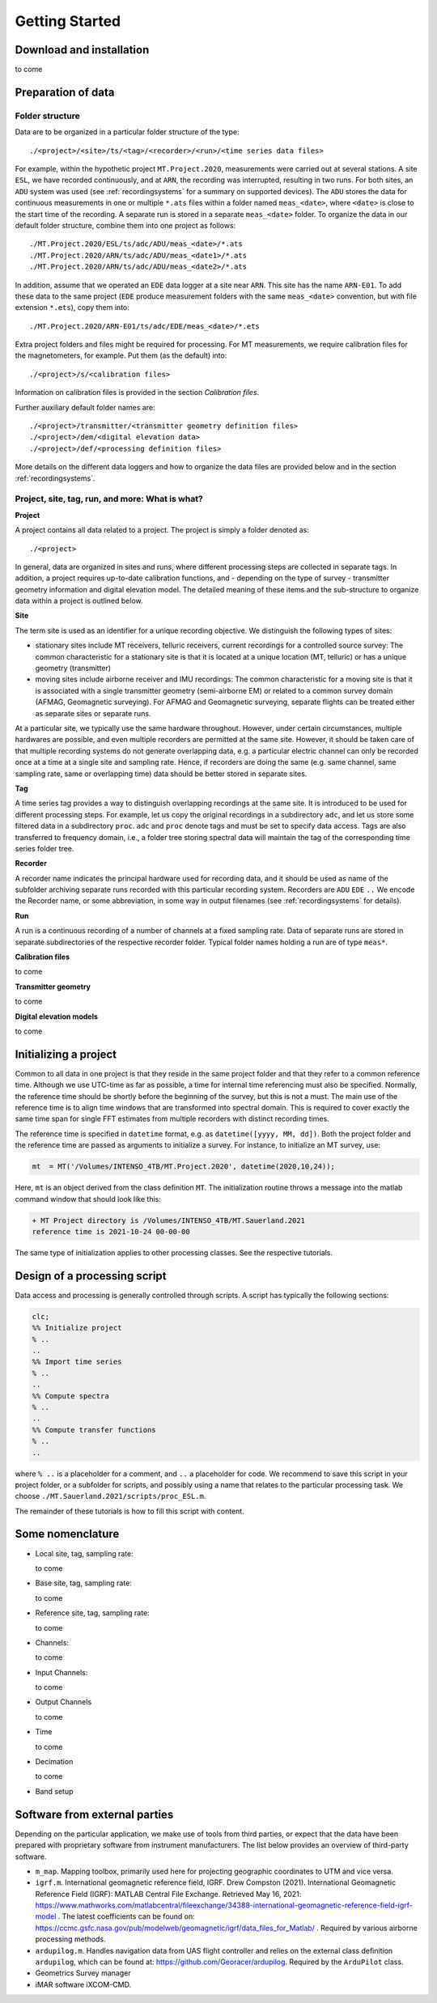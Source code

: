 .. _gettingstarted:

Getting Started
============================

.. Start of roles definitions

.. raw:: html

    <style>
    .red {color:red}
    .blue {color:blue}
    .special{color:#00FF00; background-color:black;font-weight:bold}
    </style>

.. role:: red
.. role:: blue
.. role:: special

.. End of roles definitions

Download and installation
--------------------------

to come

Preparation of data
--------------------------

Folder structure
++++++++++++++++++++

Data are to be organized in a particular folder structure of the type::

  ./<project>/<site>/ts/<tag>/<recorder>/<run>/<time series data files>

For example, within the hypothetic project ``MT.Project.2020``, measurements were carried out at several
stations. A site ``ESL``, we have recorded continuously, and at ``ARN``, the recording was interrupted,
resulting in two runs. For both sites, an ``ADU`` system was used (see :ref:`recordingsystems` for a summary on supported devices). The ``ADU`` stores the data for
continuous measurements in one or multiple ``*.ats`` files within a folder named ``meas_<date>``, where ``<date>`` is close to
the start time of the recording. A separate run is stored in a separate ``meas_<date>`` folder.
To organize the data in our default folder structure, combine them into one project as follows: ::

  ./MT.Project.2020/ESL/ts/adc/ADU/meas_<date>/*.ats
  ./MT.Project.2020/ARN/ts/adc/ADU/meas_<date1>/*.ats
  ./MT.Project.2020/ARN/ts/adc/ADU/meas_<date2>/*.ats

In addition, assume that we operated an ``EDE`` data logger at a site near ``ARN``. This site has the name ``ARN-E01``.
To add these data to the same project (``EDE`` produce measurement folders with the same ``meas_<date>`` convention,
but with file extension ``*.ets``), copy them into: ::

  ./MT.Project.2020/ARN-E01/ts/adc/EDE/meas_<date>/*.ets

Extra project folders and files might be required for processing. For MT measurements,
we require calibration files for the magnetometers, for example. Put them (as the default) into: ::

  ./<project>/s/<calibration files>

Information on calibration files is provided in the section *Calibration files*.

Further auxiliary default folder names are: ::

  ./<project>/transmitter/<transmitter geometry definition files>
  ./<project>/dem/<digital elevation data>
  ./<project>/def/<processing definition files>

More details on the different data loggers and how to organize the data files are provided below and in the section :ref:`recordingsystems`.

Project, site, tag, run, and more: What is what?
+++++++++++++++++++++++++++++++++++++++++++++++++

**Project**

A project contains all data related to a project. The project is simply a folder denoted as::

  ./<project>

In general, data are organized in sites and runs, where different processing steps are
collected in separate tags. In addition, a project requires up-to-date calibration functions,
and - depending on the type of survey - transmitter geometry information and digital elevation model.
The detailed meaning of these items and the sub-structure to organize data within a project is outlined below.

**Site**

The term site is used as an identifier for a unique recording objective. We distinguish the following types of sites:

.. container:: custom

  * stationary sites include MT receivers, telluric receivers, current recordings for a controlled source survey: The common
    characteristic for a stationary site is that it is located at a unique location (MT, telluric) or has a unique geometry (transmitter)
  * moving sites include airborne receiver and IMU recordings: The common characteristic for a moving site
    is that it is associated with a single transmitter geometry (semi-airborne EM) or related
    to a common survey domain (AFMAG, Geomagnetic surveying). For AFMAG and Geomagnetic surveying,
    separate flights can be treated either as separate sites or separate runs.

At a particular site, we typically use the same hardware throughout. However, under certain circumstances,
multiple hardwares are possible, and even multiple recorders are permitted at the same site. However,
it should be taken care of that multiple recording systems do not generate overlapping data,
e.g. a particular electric channel can only be recorded once at a time at a single site and
sampling rate. Hence, if recorders are doing the same (e.g. same channel, same sampling rate,
same or overlapping time) data should be better stored in separate sites.

**Tag**

A time series tag provides a way to distinguish overlapping recordings at the same site. It
is introduced to be used for different processing steps. For example, let us copy the original
recordings in a subdirectory ``adc``, and let us store some filtered data in a subdirectory ``proc``.
``adc`` and ``proc`` denote tags and must be set to specify data access. Tags are also transferred to frequency domain,
i.e., a folder tree storing spectral data will maintain the tag of the corresponding time series folder tree.

**Recorder**

A recorder name indicates the principal hardware used for recording data, and it should
be used as name of the subfolder archiving separate runs recorded with this particular
recording system. Recorders are ``ADU`` ``EDE`` ``..`` We encode the Recorder name, or some abbreviation,
in some way in output filenames (see :ref:`recordingsystems` for details).

**Run**

A run is a continuous recording of a number of channels at a fixed sampling rate. Data of
separate runs are stored in separate subdirectories of the respective recorder folder.
Typical folder names holding a run are of type ``meas*``.

**Calibration files**

to come

**Transmitter geometry**

to come

**Digital elevation models**

to come

Initializing a project
--------------------------

Common to all data in one project is that they reside in the same project folder and that they refer to a common reference time.
Although we use UTC-time as far as possible, a time for internal time referencing must also be specified. Normally, the
reference time should be shortly before the beginning of the survey, but this is not a must. The
main use of the reference time is to align time windows that are transformed into spectral domain.
This is required to cover exactly the same time span for single FFT estimates from multiple recorders with distinct recording times.

The reference time is specified in ``datetime`` format, e.g. as ``datetime([yyyy, MM, dd])``. Both the project folder and the
reference time are passed as arguments to initialize a survey. For instance, to initialize an MT survey, use:

.. code:: matlab

  mt  = MT('/Volumes/INTENSO_4TB/MT.Project.2020', datetime(2020,10,24));

Here, ``mt`` is an object derived from the class definition ``MT``. The initialization routine throws a
message into the matlab command window that should look like this:

.. code:: text

  + MT Project directory is /Volumes/INTENSO_4TB/MT.Sauerland.2021
  reference time is 2021-10-24 00-00-00

The same type of initialization applies to other processing classes. See the respective tutorials.

Design of a processing script
-------------------------------

Data access and processing is generally controlled through scripts. A script has typically the following sections:

.. code:: matlab

  clc;
  %% Initialize project
  % ..
  ..
  %% Import time series
  % ..
  ..
  %% Compute spectra
  % ..
  ..
  %% Compute transfer functions
  % ..
  ..

where ``% ..`` is a placeholder for a comment, and ``..`` a placeholder for code. We recommend
to save this script in your project folder, or a subfolder for scripts, and possibly using a name
that relates to the particular processing task. We choose ``./MT.Sauerland.2021/scripts/proc_ESL.m``.

The remainder of these tutorials is how to fill this script with content.

Some nomenclature
--------------------------

* Local site, tag, sampling rate:

  to come

* Base site, tag, sampling rate:

  to come

* Reference site, tag, sampling rate:

  to come

* Channels:

  to come

* Input Channels:

  to come

* Output Channels

  to come

* Time

  to come

* Decimation

  to come

* Band setup


Software from external parties
------------------------------

Depending on the particular application, we make use of tools from third parties, or expect
that the data have been prepared with  proprietary software from instrument manufacturers. The
list below provides an overview of third-party software.

* ``m_map``. Mapping toolbox, primarily used here for projecting geographic coordinates to UTM and vice versa.

* ``igrf.m``. International geomagnetic reference field, IGRF. Drew Compston (2021). International
  Geomagnetic Reference Field (IGRF): MATLAB Central File Exchange. Retrieved May 16, 2021:
  https://www.mathworks.com/matlabcentral/fileexchange/34388-international-geomagnetic-reference-field-igrf-model .
  The latest coefficients can be found on:
  https://ccmc.gsfc.nasa.gov/pub/modelweb/geomagnetic/igrf/data_files_for_Matlab/ .
  Required by various airborne processing methods.

* ``ardupilog.m``. Handles navigation data from UAS flight controller
  and relies on the external class definition ``ardupilog``, which can be found at:
  https://github.com/Georacer/ardupilog. Required by the ``ArduPilot`` class.

* Geometrics Survey manager

* iMAR software iXCOM-CMD.
